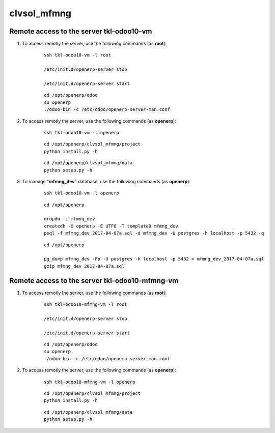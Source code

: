 ============
clvsol_mfmng
============

Remote access to the server **tkl-odoo10-vm**
=============================================

#. To access remotly the server, use the following commands (as **root**):

	::

		ssh tkl-odoo10-vm -l root

		/etc/init.d/openerp-server stop

		/etc/init.d/openerp-server start

	::

		cd /opt/openerp/odoo
		su openerp
		./odoo-bin -c /etc/odoo/openerp-server-man.conf

#. To access remotly the server, use the following commands (as **openerp**):

	::

		ssh tkl-odoo10-vm -l openerp

	::

		cd /opt/openerp/clvsol_mfmng/project
		python install.py -h

	::

		cd /opt/openerp/clvsol_mfmng/data
		python setup.py -h

#. To manage "**mfmng_dev**" database, use the following commands (as **openerp**):

	::

		ssh tkl-odoo10-vm -l openerp

	::

		cd /opt/openerp

		dropdb -i mfmng_dev
		createdb -O openerp -E UTF8 -T template0 mfmng_dev
		psql -f mfmng_dev_2017-04-07a.sql -d mfmng_dev -U postgres -h localhost -p 5432 -q

	::

		cd /opt/openerp

		pg_dump mfmng_dev -Fp -U postgres -h localhost -p 5432 > mfmng_dev_2017-04-07a.sql
		gzip mfmng_dev_2017-04-07a.sql


Remote access to the server **tkl-odoo10-mfmng-vm**
===================================================

#. To access remotly the server, use the following commands (as **root**):

	::

		ssh tkl-odoo10-mfmng-vm -l root

		/etc/init.d/openerp-server stop

		/etc/init.d/openerp-server start

	::

		cd /opt/openerp/odoo
		su openerp
		./odoo-bin -c /etc/odoo/openerp-server-man.conf

#. To access remotly the server, use the following commands (as **openerp**):

	::

		ssh tkl-odoo10-mfmng-vm -l openerp

	::

		cd /opt/openerp/clvsol_mfmng/project
		python install.py -h

	::

		cd /opt/openerp/clvsol_mfmng/data
		python setup.py -h
